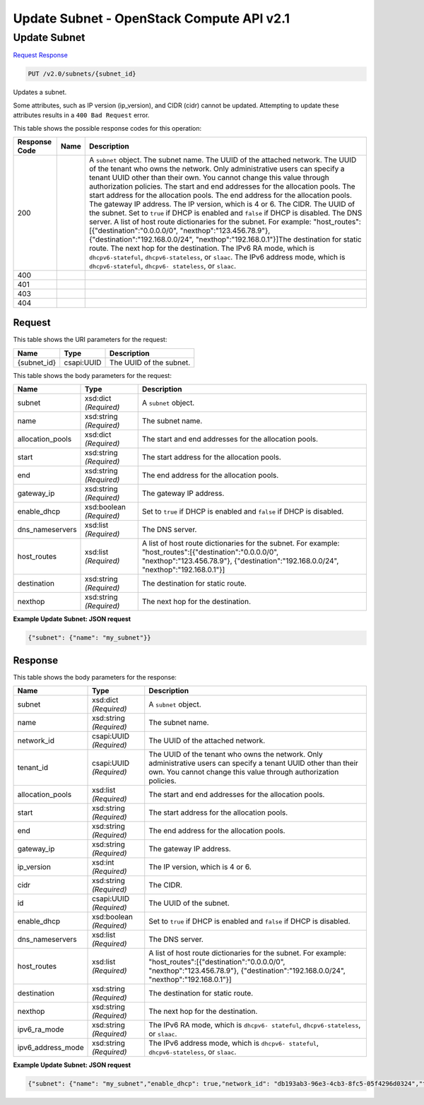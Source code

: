 =============================================================================
Update Subnet -  OpenStack Compute API v2.1
=============================================================================

Update Subnet
~~~~~~~~~~~~~~~~~~~~~~~~~

`Request <PUT_update_subnet_v2.0_subnets_subnet_id_.rst#request>`__
`Response <PUT_update_subnet_v2.0_subnets_subnet_id_.rst#response>`__

.. code-block:: javascript

    PUT /v2.0/subnets/{subnet_id}

Updates a subnet.

Some attributes, such as IP version (ip_version), and CIDR (cidr) cannot be updated. Attempting to update these attributes results in a ``400 Bad Request`` error.



This table shows the possible response codes for this operation:


+-----------------+----------------+-------------------------------------------+
|Response Code    |Name            |Description                                |
+=================+================+===========================================+
|200              |                |A ``subnet`` object. The subnet name. The  |
|                 |                |UUID of the attached network. The UUID of  |
|                 |                |the tenant who owns the network. Only      |
|                 |                |administrative users can specify a tenant  |
|                 |                |UUID other than their own. You cannot      |
|                 |                |change this value through authorization    |
|                 |                |policies. The start and end addresses for  |
|                 |                |the allocation pools. The start address    |
|                 |                |for the allocation pools. The end address  |
|                 |                |for the allocation pools. The gateway IP   |
|                 |                |address. The IP version, which is 4 or 6.  |
|                 |                |The CIDR. The UUID of the subnet. Set to   |
|                 |                |``true`` if DHCP is enabled and ``false``  |
|                 |                |if DHCP is disabled. The DNS server. A     |
|                 |                |list of host route dictionaries for the    |
|                 |                |subnet. For example:                       |
|                 |                |"host_routes":[{"destination":"0.0.0.0/0", |
|                 |                |"nexthop":"123.456.78.9"},                 |
|                 |                |{"destination":"192.168.0.0/24",           |
|                 |                |"nexthop":"192.168.0.1"}]The destination   |
|                 |                |for static route. The next hop for the     |
|                 |                |destination. The IPv6 RA mode, which is    |
|                 |                |``dhcpv6-stateful``, ``dhcpv6-stateless``, |
|                 |                |or ``slaac``. The IPv6 address mode, which |
|                 |                |is ``dhcpv6-stateful``, ``dhcpv6-          |
|                 |                |stateless``, or ``slaac``.                 |
+-----------------+----------------+-------------------------------------------+
|400              |                |                                           |
+-----------------+----------------+-------------------------------------------+
|401              |                |                                           |
+-----------------+----------------+-------------------------------------------+
|403              |                |                                           |
+-----------------+----------------+-------------------------------------------+
|404              |                |                                           |
+-----------------+----------------+-------------------------------------------+


Request
^^^^^^^^^^^^^^^^^

This table shows the URI parameters for the request:

+--------------------------+-------------------------+-------------------------+
|Name                      |Type                     |Description              |
+==========================+=========================+=========================+
|{subnet_id}               |csapi:UUID               |The UUID of the subnet.  |
+--------------------------+-------------------------+-------------------------+





This table shows the body parameters for the request:

+-----------------+----------------+-------------------------------------------+
|Name             |Type            |Description                                |
+=================+================+===========================================+
|subnet           |xsd:dict        |A ``subnet`` object.                       |
|                 |*(Required)*    |                                           |
+-----------------+----------------+-------------------------------------------+
|name             |xsd:string      |The subnet name.                           |
|                 |*(Required)*    |                                           |
+-----------------+----------------+-------------------------------------------+
|allocation_pools |xsd:dict        |The start and end addresses for the        |
|                 |*(Required)*    |allocation pools.                          |
+-----------------+----------------+-------------------------------------------+
|start            |xsd:string      |The start address for the allocation pools.|
|                 |*(Required)*    |                                           |
+-----------------+----------------+-------------------------------------------+
|end              |xsd:string      |The end address for the allocation pools.  |
|                 |*(Required)*    |                                           |
+-----------------+----------------+-------------------------------------------+
|gateway_ip       |xsd:string      |The gateway IP address.                    |
|                 |*(Required)*    |                                           |
+-----------------+----------------+-------------------------------------------+
|enable_dhcp      |xsd:boolean     |Set to ``true`` if DHCP is enabled and     |
|                 |*(Required)*    |``false`` if DHCP is disabled.             |
+-----------------+----------------+-------------------------------------------+
|dns_nameservers  |xsd:list        |The DNS server.                            |
|                 |*(Required)*    |                                           |
+-----------------+----------------+-------------------------------------------+
|host_routes      |xsd:list        |A list of host route dictionaries for the  |
|                 |*(Required)*    |subnet. For example:                       |
|                 |                |"host_routes":[{"destination":"0.0.0.0/0", |
|                 |                |"nexthop":"123.456.78.9"},                 |
|                 |                |{"destination":"192.168.0.0/24",           |
|                 |                |"nexthop":"192.168.0.1"}]                  |
+-----------------+----------------+-------------------------------------------+
|destination      |xsd:string      |The destination for static route.          |
|                 |*(Required)*    |                                           |
+-----------------+----------------+-------------------------------------------+
|nexthop          |xsd:string      |The next hop for the destination.          |
|                 |*(Required)*    |                                           |
+-----------------+----------------+-------------------------------------------+





**Example Update Subnet: JSON request**


.. code::

    {"subnet": {"name": "my_subnet"}}


Response
^^^^^^^^^^^^^^^^^^


This table shows the body parameters for the response:

+-----------------+----------------+-------------------------------------------+
|Name             |Type            |Description                                |
+=================+================+===========================================+
|subnet           |xsd:dict        |A ``subnet`` object.                       |
|                 |*(Required)*    |                                           |
+-----------------+----------------+-------------------------------------------+
|name             |xsd:string      |The subnet name.                           |
|                 |*(Required)*    |                                           |
+-----------------+----------------+-------------------------------------------+
|network_id       |csapi:UUID      |The UUID of the attached network.          |
|                 |*(Required)*    |                                           |
+-----------------+----------------+-------------------------------------------+
|tenant_id        |csapi:UUID      |The UUID of the tenant who owns the        |
|                 |*(Required)*    |network. Only administrative users can     |
|                 |                |specify a tenant UUID other than their     |
|                 |                |own. You cannot change this value through  |
|                 |                |authorization policies.                    |
+-----------------+----------------+-------------------------------------------+
|allocation_pools |xsd:list        |The start and end addresses for the        |
|                 |*(Required)*    |allocation pools.                          |
+-----------------+----------------+-------------------------------------------+
|start            |xsd:string      |The start address for the allocation pools.|
|                 |*(Required)*    |                                           |
+-----------------+----------------+-------------------------------------------+
|end              |xsd:string      |The end address for the allocation pools.  |
|                 |*(Required)*    |                                           |
+-----------------+----------------+-------------------------------------------+
|gateway_ip       |xsd:string      |The gateway IP address.                    |
|                 |*(Required)*    |                                           |
+-----------------+----------------+-------------------------------------------+
|ip_version       |xsd:int         |The IP version, which is 4 or 6.           |
|                 |*(Required)*    |                                           |
+-----------------+----------------+-------------------------------------------+
|cidr             |xsd:string      |The CIDR.                                  |
|                 |*(Required)*    |                                           |
+-----------------+----------------+-------------------------------------------+
|id               |csapi:UUID      |The UUID of the subnet.                    |
|                 |*(Required)*    |                                           |
+-----------------+----------------+-------------------------------------------+
|enable_dhcp      |xsd:boolean     |Set to ``true`` if DHCP is enabled and     |
|                 |*(Required)*    |``false`` if DHCP is disabled.             |
+-----------------+----------------+-------------------------------------------+
|dns_nameservers  |xsd:list        |The DNS server.                            |
|                 |*(Required)*    |                                           |
+-----------------+----------------+-------------------------------------------+
|host_routes      |xsd:list        |A list of host route dictionaries for the  |
|                 |*(Required)*    |subnet. For example:                       |
|                 |                |"host_routes":[{"destination":"0.0.0.0/0", |
|                 |                |"nexthop":"123.456.78.9"},                 |
|                 |                |{"destination":"192.168.0.0/24",           |
|                 |                |"nexthop":"192.168.0.1"}]                  |
+-----------------+----------------+-------------------------------------------+
|destination      |xsd:string      |The destination for static route.          |
|                 |*(Required)*    |                                           |
+-----------------+----------------+-------------------------------------------+
|nexthop          |xsd:string      |The next hop for the destination.          |
|                 |*(Required)*    |                                           |
+-----------------+----------------+-------------------------------------------+
|ipv6_ra_mode     |xsd:string      |The IPv6 RA mode, which is ``dhcpv6-       |
|                 |*(Required)*    |stateful``, ``dhcpv6-stateless``, or       |
|                 |                |``slaac``.                                 |
+-----------------+----------------+-------------------------------------------+
|ipv6_address_mode|xsd:string      |The IPv6 address mode, which is ``dhcpv6-  |
|                 |*(Required)*    |stateful``, ``dhcpv6-stateless``, or       |
|                 |                |``slaac``.                                 |
+-----------------+----------------+-------------------------------------------+





**Example Update Subnet: JSON request**


.. code::

    {"subnet": {"name": "my_subnet","enable_dhcp": true,"network_id": "db193ab3-96e3-4cb3-8fc5-05f4296d0324","tenant_id": "26a7980765d0414dbc1fc1f88cdb7e6e","dns_nameservers": [],"allocation_pools": [{"start": "10.0.0.2","end": "10.0.0.254"}],"host_routes": [],"ip_version": 4,"gateway_ip": "10.0.0.1","cidr": "10.0.0.0/24","id": "08eae331-0402-425a-923c-34f7cfe39c1b"}}

